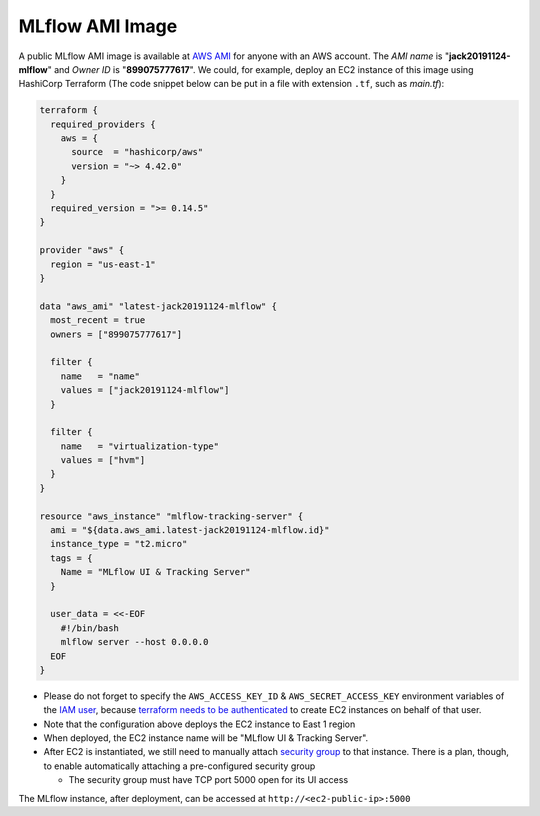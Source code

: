 MLflow AMI Image
================

A public MLflow AMI image is available at `AWS AMI <https://docs.aws.amazon.com/AWSEC2/latest/UserGuide/AMIs.html>`_ for
anyone with an AWS account. The *AMI name* is "**jack20191124-mlflow**" and *Owner ID* is "**899075777617**". We
could, for example, deploy an EC2 instance of this image using HashiCorp Terraform (The code snippet below can be put
in a file with extension ``.tf``, such as `main.tf`):

.. code-block:: terraform

  terraform {
    required_providers {
      aws = {
        source  = "hashicorp/aws"
        version = "~> 4.42.0"
      }
    }
    required_version = ">= 0.14.5"
  }

  provider "aws" {
    region = "us-east-1"
  }

  data "aws_ami" "latest-jack20191124-mlflow" {
    most_recent = true
    owners = ["899075777617"]

    filter {
      name   = "name"
      values = ["jack20191124-mlflow"]
    }

    filter {
      name   = "virtualization-type"
      values = ["hvm"]
    }
  }

  resource "aws_instance" "mlflow-tracking-server" {
    ami = "${data.aws_ami.latest-jack20191124-mlflow.id}"
    instance_type = "t2.micro"
    tags = {
      Name = "MLflow UI & Tracking Server"
    }

    user_data = <<-EOF
      #!/bin/bash
      mlflow server --host 0.0.0.0
    EOF
  }

- Please do not forget to specify the ``AWS_ACCESS_KEY_ID`` & ``AWS_SECRET_ACCESS_KEY`` environment variables of the
  `IAM user <https://docs.aws.amazon.com/IAM/latest/UserGuide/id_users.html>`_, because
  `terraform needs to be authenticated <https://developer.hashicorp.com/terraform/tutorials/aws-get-started/aws-build>`_
  to create EC2 instances on behalf of that user.
- Note that the configuration above deploys the EC2 instance to East 1 region
- When deployed, the EC2 instance name will be "MLflow UI & Tracking Server".
- After EC2 is instantiated, we still need to manually attach
  `security group <https://docs.aws.amazon.com/vpc/latest/userguide/security-groups.html>`_ to that instance. There is
  a plan, though, to enable automatically attaching a pre-configured security group

  - The security group must have TCP port 5000 open for its UI access

The MLflow instance, after deployment, can be accessed at ``http://<ec2-public-ip>:5000``

